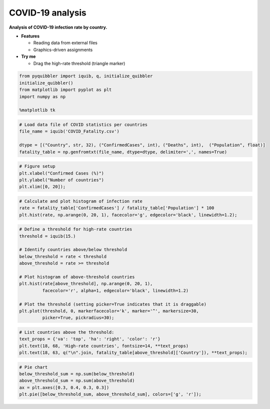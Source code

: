 COVID-19 analysis
-----------------

**Analysis of COVID-19 infection rate by country.**

-  **Features**

   -  Reading data from external files
   -  Graphics-driven assignments

-  **Try me**

   -  Drag the high-rate threshold (triangle marker)

.. code:: python

    from pyquibbler import iquib, q, initialize_quibbler
    initialize_quibbler()
    from matplotlib import pyplot as plt
    import numpy as np
    
    %matplotlib tk

.. code:: python

    # Load data file of COVID statistics per countries
    file_name = iquib('COVID_Fatality.csv')
    
    dtype = [("Country", str, 32), ("ConfirmedCases", int), ("Deaths", int),  ("Population", float)]
    fatality_table = np.genfromtxt(file_name, dtype=dtype, delimiter=',', names=True)

.. code:: python

    # Figure setup
    plt.xlabel("Confirmed Cases (%)")
    plt.ylabel("Number of countries")
    plt.xlim([0, 20]);

.. code:: python

    # Calculate and plot histogram of infection rate
    rate = fatality_table['ConfirmedCases'] / fatality_table['Population'] * 100
    plt.hist(rate, np.arange(0, 20, 1), facecolor='g', edgecolor='black', linewidth=1.2);

.. code:: python

    # Define a threshold for high-rate countries
    threshold = iquib(15.)
    
    # Identify countries above/below threshold
    below_threshold = rate < threshold
    above_threshold = rate >= threshold
    
    # Plot histogram of above-threshold countries
    plt.hist(rate[above_threshold], np.arange(0, 20, 1), 
             facecolor='r', alpha=1, edgecolor='black', linewidth=1.2)
    
    # Plot the threshold (setting picker=True indicates that it is draggable)
    plt.plot(threshold, 0, markerfacecolor='k', marker='^', markersize=30, 
             picker=True, pickradius=30);

.. code:: python

    # List countries above the threshold:
    text_props = {'va': 'top', 'ha': 'right', 'color': 'r'}
    plt.text(18, 68, 'High-rate countries', fontsize=14, **text_props)
    plt.text(18, 63, q("\n".join, fatality_table[above_threshold]['Country']), **text_props);

.. code:: python

    # Pie chart
    below_threshold_sum = np.sum(below_threshold)
    above_threshold_sum = np.sum(above_threshold)
    ax = plt.axes([0.3, 0.4, 0.3, 0.3])
    plt.pie([below_threshold_sum, above_threshold_sum], colors=['g', 'r']);

.. image:: ../images/demo_gif/quibdemo_COVID_analysis.gif
